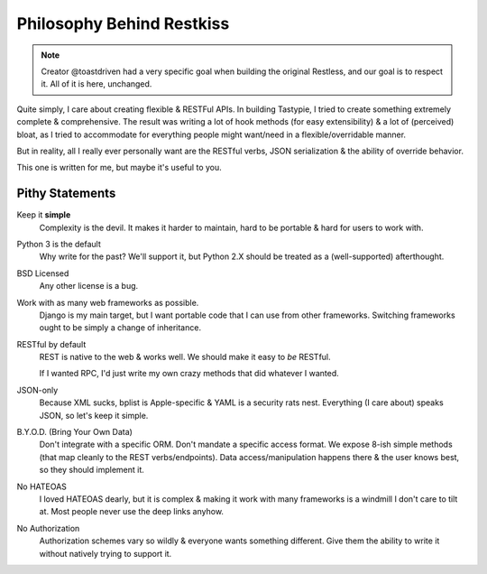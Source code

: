 .. _philosophy:

==========================
Philosophy Behind Restkiss
==========================

.. note::
   Creator @toastdriven had a very specific goal when building the original
   Restless, and our goal is to respect it. All of it is here, unchanged.

Quite simply, I care about creating flexible & RESTFul APIs. In building
Tastypie, I tried to create something extremely complete & comprehensive.
The result was writing a lot of hook methods (for easy extensibility) & a lot
of (perceived) bloat, as I tried to accommodate for everything people might
want/need in a flexible/overridable manner.

But in reality, all I really ever personally want are the RESTful verbs, JSON
serialization & the ability of override behavior.

This one is written for me, but maybe it's useful to you.

.. note:

    I wrote most of Tastypie & have worked with many other RESTful frameworks.
    Commentary here is not meant as a slam, simply a point of difference.


Pithy Statements
================

Keep it **simple**
    Complexity is the devil. It makes it harder to maintain, hard to be
    portable & hard for users to work with.

Python 3 is the default
    Why write for the past? We'll support it, but Python 2.X should be treated
    as a (well-supported) afterthought.

BSD Licensed
    Any other license is a bug.

Work with as many web frameworks as possible.
    Django is my main target, but I want portable code that I can use from
    other frameworks. Switching frameworks ought to be simply a change of
    inheritance.

RESTful by default
    REST is native to the web & works well. We should make it easy to *be*
    RESTful.

    If I wanted RPC, I'd just write my own crazy methods that did whatever I
    wanted.

JSON-only
    Because XML sucks, bplist is Apple-specific & YAML is a security rats nest.
    Everything (I care about) speaks JSON, so let's keep it simple.

B.Y.O.D. (Bring Your Own Data)
    Don't integrate with a specific ORM. Don't mandate a specific access format.
    We expose 8-ish simple methods (that map cleanly to the REST
    verbs/endpoints). Data access/manipulation happens there & the user knows
    best, so they should implement it.

No HATEOAS
    I loved HATEOAS dearly, but it is complex & making it work with many
    frameworks is a windmill I don't care to tilt at. Most people never use
    the deep links anyhow.

No Authorization
    Authorization schemes vary so wildly & everyone wants something different.
    Give them the ability to write it without natively trying to support it.
